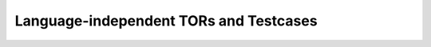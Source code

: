 Language-independent TORs and Testcases
=======================================


.. qmlink:: SubsetIndexImporter

   *


